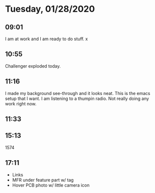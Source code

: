 * Tuesday, 01/28/2020
** 09:01
I am at work and I am ready to do stuff. 
x
** 10:55
Challenger exploded today.
** 11:16
I made my background see-through and it looks neat.  
This is the emacs setup that I want. I am listening to a thumpin radio. Not really doing any work right now.

** 11:33


** 15:13
1574
** 17:11
- Links
- MFR under feature part w/ tag
- Hover PCB photo w/ little camera icon
